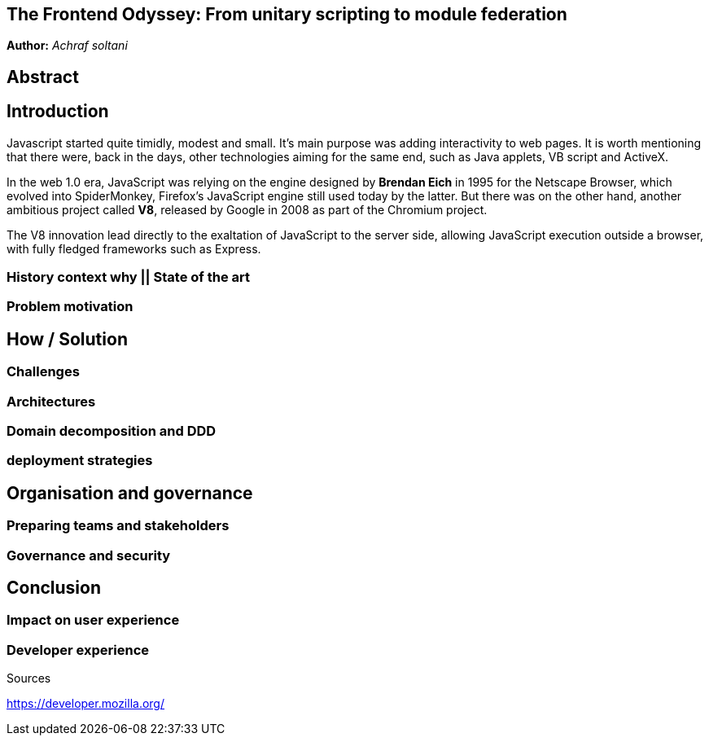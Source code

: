

## The Frontend Odyssey: From unitary scripting to module federation

*Author:* _Achraf soltani_

## Abstract

## Introduction

Javascript started quite timidly, modest and small. It's main purpose was adding interactivity to web pages. It is worth mentioning that there were, back in the days, other technologies aiming for the same end, such as Java applets, VB script and ActiveX.

In the web 1.0 era, JavaScript was relying on the engine designed by *Brendan Eich* in 1995 for the Netscape Browser, which evolved into SpiderMonkey, Firefox's JavaScript engine still used today by the latter. But there was on the other hand, another ambitious project called *V8*, released by Google in 2008 as part of the Chromium project.

The V8 innovation lead directly to the exaltation of JavaScript to the server side, allowing JavaScript execution outside a browser,  with fully fledged frameworks such as Express.

### History context why || State of the art

### Problem motivation

## How / Solution

### Challenges

### Architectures

### Domain decomposition and DDD

### deployment strategies

## Organisation and governance

### Preparing teams and stakeholders

### Governance and security

## Conclusion

### Impact on user experience

### Developer experience


Sources

https://developer.mozilla.org/